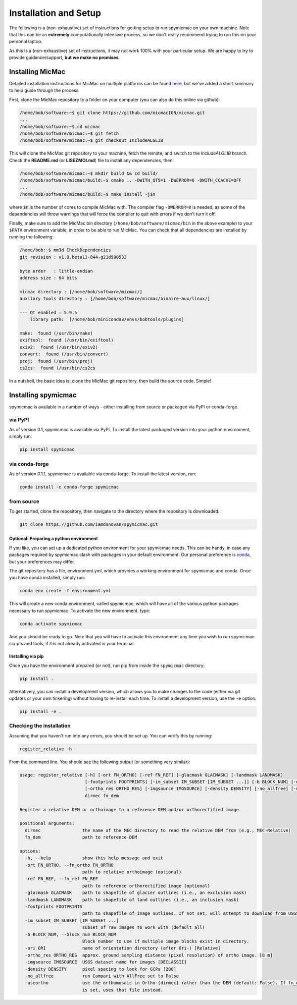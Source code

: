 Installation and Setup
=======================

The following is a (non-exhaustive) set of instructions for getting setup to run spymicmac on your own machine. Note
that this can be an **extremely** computationally intensive process, so we don't really recommend trying to run this on your
personal laptop.

As this is a (non-exhaustive) set of instructions, it may not work 100% with your particular setup.
We are happy to try to provide guidance/support, **but we make no promises**.

Installing MicMac
#################

Detailed installation instructions for MicMac on multiple platforms can be found `here <https://micmac.ensg.eu/index.php/Install/>`_,
but we've added a short summary to help guide through the process.

First, clone the MicMac repository to a folder on your computer (you can also do this online via github):

.. code-block:: sh

    /home/bob/software:~$ git clone https://github.com/micmacIGN/micmac.git
    ...
    /home/bob/software:~$ cd micmac
    /home/bob/software/micmac:~$ git fetch
    /home/bob/software/micmac:~$ git checkout IncludeALGLIB

This will clone the MicMac git repository to your machine, fetch the remote, and switch to the *IncludeALGLIB* branch.
Check the **README.md** (or **LISEZMOI.md**) file to install any dependencies, then:

.. code-block:: sh

    /home/bob/software/micmac:~$ mkdir build && cd build/
    /home/bob/software/micmac/build:~$ cmake .. -DWITH_QT5=1 -DWERROR=0 -DWITH_CCACHE=OFF
    ...
    /home/bob/software/micmac/build:~$ make install -j$n

where ``$n`` is the number of cores to compile MicMac with. The compiler flag ``-DWERROR=0`` is needed, as some of the dependencies
will throw warnings that will force the compiler to quit with errors if we don't turn it off.

Finally, make sure to add the MicMac bin directory (``/home/bob/software/micmac/bin`` in the above example)
to your ``$PATH`` environment variable, in order to be able to run MicMac. You can check that all dependencies are
installed by running the following:

.. code-block:: text

    /home/bob:~$ mm3d CheckDependencies
    git revision : v1.0.beta13-844-g21d990533

    byte order   : little-endian
    address size : 64 bits

    micmac directory : [/home/bob/software/micmac/]
    auxilary tools directory : [/home/bob/software/micmac/binaire-aux/linux/]

    --- Qt enabled : 5.9.5
        library path:  [/home/bob/miniconda3/envs/bobtools/plugins]

    make:  found (/usr/bin/make)
    exiftool:  found (/usr/bin/exiftool)
    exiv2:  found (/usr/bin/exiv2)
    convert:  found (/usr/bin/convert)
    proj:  found (/usr/bin/proj)
    cs2cs:  found (/usr/bin/cs2cs

In a nutshell, the basic idea is: clone the MicMac git repository, then build the source code. Simple!

Installing spymicmac
#####################
spymicmac is available in a number of ways - either installing from source or packaged via PyPI or conda-forge.

via PyPI
------------
As of version 0.1, spymicmac is available via PyPI. To install the latest packaged version into your python environment,
simply run:

.. code-block:: sh

    pip install spymicmac

via conda-forge
-----------------
As of version 0.1.1, spymicmac is available via conda-forge. To install the latest version, run:

.. code-block:: sh

    conda install -c conda-forge spymicmac


from source
-------------
To get started, clone the repository, then navigate to the directory where the repository is downloaded:

.. code-block:: sh

    git clone https://github.com/iamdonovan/spymicmac.git

Optional: Preparing a python environment
^^^^^^^^^^^^^^^^^^^^^^^^^^^^^^^^^^^^^^^^^^^
If you like, you can set up a dedicated python environment for your spymicmac needs. This can be handy, in case any
packages required by spymicmac clash with packages in your default environment. Our personal preference
is `conda <https://docs.conda.io/en/latest/>`_, but your preferences may differ.

The git repository has a file, environment.yml, which provides a working environment for spymicmac and conda.
Once you have conda installed, simply run:

.. code-block:: sh

    conda env create -f environment.yml

This will create a new conda environment, called spymicmac, which will have all of the various python packages
necessary to run spymicmac. To activate the new environment, type:

.. code-block:: sh

    conda activate spymicmac

And you should be ready to go. Note that you will have to activate this environment any time you wish to run
spymicmac scripts and tools, if it is not already activated in your terminal.

Installing via pip
^^^^^^^^^^^^^^^^^^^^
Once you have the environment prepared (or not), run pip from inside the ``spymicmac`` directory:

.. code-block:: sh

    pip install .

Alternatively, you can install a development version, which allows you to make changes to the code (either via git updates
or your own tinkering) without having to re-install each time. To install a development version, use the ``-e`` option:

.. code-block:: sh

    pip install -e .

Checking the installation
--------------------------
Assuming that you haven't run into any errors, you should be set up. You can verify this by running:

.. code-block:: sh

    register_relative -h

From the command line. You should see the following output (or something very similar):

.. code-block:: text

    usage: register_relative [-h] [-ort FN_ORTHO] [-ref FN_REF] [-glacmask GLACMASK] [-landmask LANDMASK]
                             [-footprints FOOTPRINTS] [-im_subset IM_SUBSET [IM_SUBSET ...]] [-b BLOCK_NUM] [-ori ORI]
                             [-ortho_res ORTHO_RES] [-imgsource IMGSOURCE] [-density DENSITY] [-no_allfree] [-useortho]
                             dirmec fn_dem

    Register a relative DEM or orthoimage to a reference DEM and/or orthorectified image.

    positional arguments:
      dirmec                the name of the MEC directory to read the relative DEM from (e.g., MEC-Relative)
      fn_dem                path to reference DEM

    options:
      -h, --help            show this help message and exit
      -ort FN_ORTHO, --fn_ortho FN_ORTHO
                            path to relative orthoimage (optional)
      -ref FN_REF, --fn_ref FN_REF
                            path to reference orthorectified image (optional)
      -glacmask GLACMASK    path to shapefile of glacier outlines (i.e., an exclusion mask)
      -landmask LANDMASK    path to shapefile of land outlines (i.e., an inclusion mask)
      -footprints FOOTPRINTS
                            path to shapefile of image outlines. If not set, will attempt to download from USGS.
      -im_subset IM_SUBSET [IM_SUBSET ...]
                            subset of raw images to work with (default all)
      -b BLOCK_NUM, --block_num BLOCK_NUM
                            Block number to use if multiple image blocks exist in directory.
      -ori ORI              name of orientation directory (after Ori-) [Relative]
      -ortho_res ORTHO_RES  approx. ground sampling distance (pixel resolution) of ortho image. [8 m]
      -imgsource IMGSOURCE  USGS dataset name for images [DECLASSII]
      -density DENSITY      pixel spacing to look for GCPs [200]
      -no_allfree           run Campari with AllFree set to False
      -useortho             use the orthomosaic in Ortho-{dirmec} rather than the DEM (default: False). If fn_ortho
                            is set, uses that file instead.
